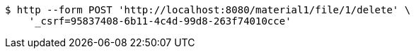 [source,bash]
----
$ http --form POST 'http://localhost:8080/material1/file/1/delete' \
    '_csrf=95837408-6b11-4c4d-99d8-263f74010cce'
----
